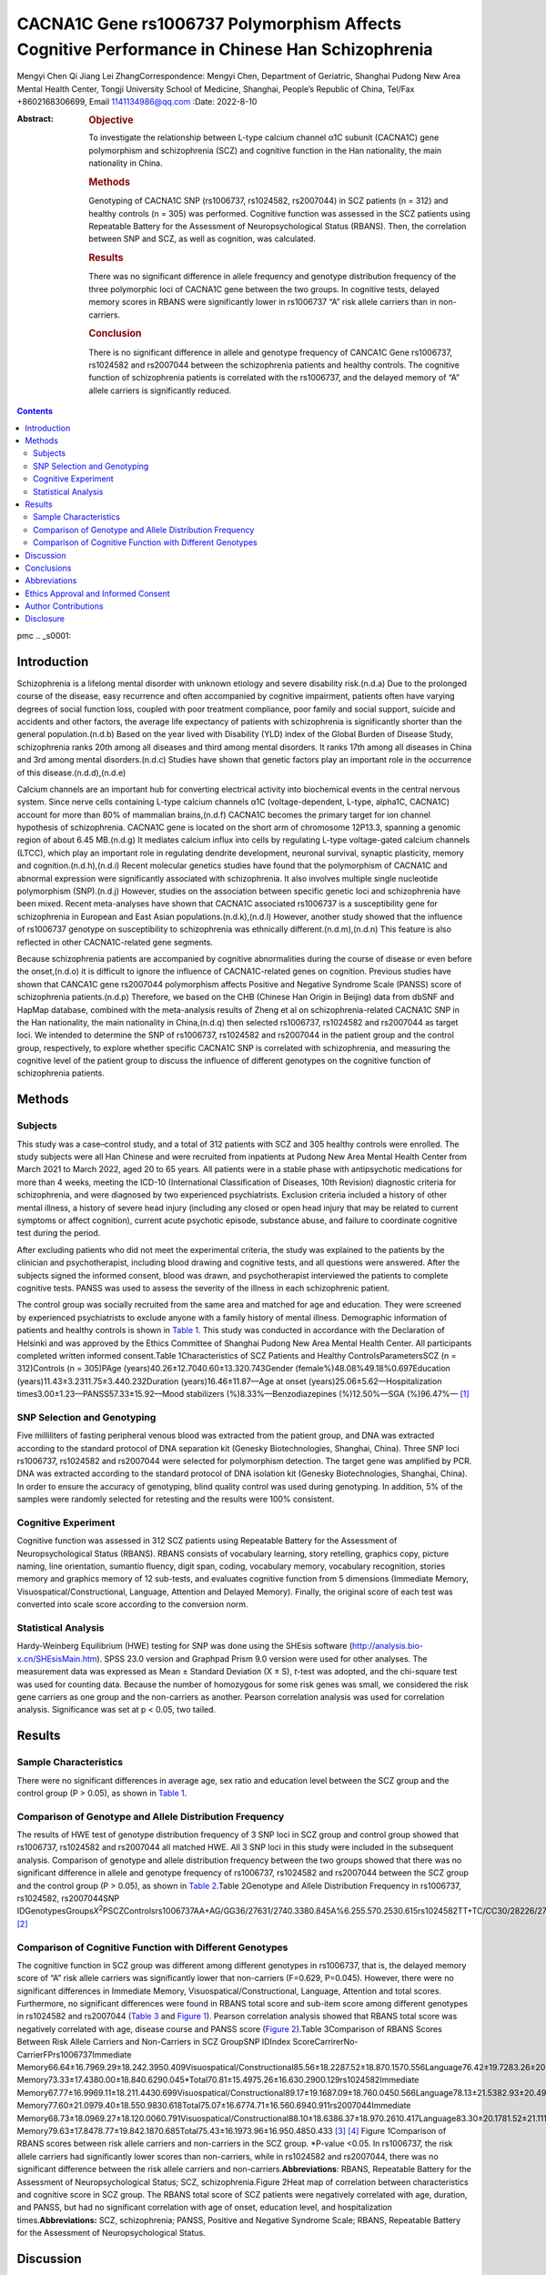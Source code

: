 ==============================================================================================
CACNA1C Gene rs1006737 Polymorphism Affects Cognitive Performance in Chinese Han Schizophrenia
==============================================================================================

Mengyi Chen
Qi Jiang
Lei ZhangCorrespondence: Mengyi Chen, Department of Geriatric, Shanghai
Pudong New Area Mental Health Center, Tongji University School of
Medicine, Shanghai, People’s Republic of China, Tel/Fax +8602168306699,
Email 1141134986@qq.com
:Date: 2022-8-10

:Abstract:
   .. rubric:: Objective
      :name: s2001

   To investigate the relationship between L-type calcium channel α1C
   subunit (CACNA1C) gene polymorphism and schizophrenia (SCZ) and
   cognitive function in the Han nationality, the main nationality in
   China.

   .. rubric:: Methods
      :name: s2002

   Genotyping of CACNA1C SNP (rs1006737, rs1024582, rs2007044) in SCZ
   patients (n = 312) and healthy controls (n = 305) was performed.
   Cognitive function was assessed in the SCZ patients using Repeatable
   Battery for the Assessment of Neuropsychological Status (RBANS).
   Then, the correlation between SNP and SCZ, as well as cognition, was
   calculated.

   .. rubric:: Results
      :name: s2003

   There was no significant difference in allele frequency and genotype
   distribution frequency of the three polymorphic loci of CACNA1C gene
   between the two groups. In cognitive tests, delayed memory scores in
   RBANS were significantly lower in rs1006737 “A” risk allele carriers
   than in non-carriers.

   .. rubric:: Conclusion
      :name: s2004

   There is no significant difference in allele and genotype frequency
   of CANCA1C Gene rs1006737, rs1024582 and rs2007044 between the
   schizophrenia patients and healthy controls. The cognitive function
   of schizophrenia patients is correlated with the rs1006737, and the
   delayed memory of “A” allele carriers is significantly reduced.


.. contents::
   :depth: 3
..

pmc
.. _s0001:

Introduction
============

Schizophrenia is a lifelong mental disorder with unknown etiology and
severe disability risk.(n.d.a) Due to the prolonged course of the
disease, easy recurrence and often accompanied by cognitive impairment,
patients often have varying degrees of social function loss, coupled
with poor treatment compliance, poor family and social support, suicide
and accidents and other factors, the average life expectancy of patients
with schizophrenia is significantly shorter than the general
population.(n.d.b) Based on the year lived with Disability (YLD) index
of the Global Burden of Disease Study, schizophrenia ranks 20th among
all diseases and third among mental disorders. It ranks 17th among all
diseases in China and 3rd among mental disorders.(n.d.c) Studies have
shown that genetic factors play an important role in the occurrence of
this disease.(n.d.d),(n.d.e)

Calcium channels are an important hub for converting electrical activity
into biochemical events in the central nervous system. Since nerve cells
containing L-type calcium channels α1C (voltage-dependent, L-type,
alpha1C, CACNA1C) account for more than 80% of mammalian brains,(n.d.f)
CACNA1C becomes the primary target for ion channel hypothesis of
schizophrenia. CACNA1C gene is located on the short arm of chromosome
12P13.3, spanning a genomic region of about 6.45 MB.(n.d.g) It mediates
calcium influx into cells by regulating L-type voltage-gated calcium
channels (LTCC), which play an important role in regulating dendrite
development, neuronal survival, synaptic plasticity, memory and
cognition.(n.d.h),(n.d.i) Recent molecular genetics studies have found
that the polymorphism of CACNA1C and abnormal expression were
significantly associated with schizophrenia. It also involves multiple
single nucleotide polymorphism (SNP).(n.d.j) However, studies on the
association between specific genetic loci and schizophrenia have been
mixed. Recent meta-analyses have shown that CACNA1C associated rs1006737
is a susceptibility gene for schizophrenia in European and East Asian
populations.(n.d.k),(n.d.l) However, another study showed that the
influence of rs1006737 genotype on susceptibility to schizophrenia was
ethnically different.(n.d.m),(n.d.n) This feature is also reflected in
other CACNA1C-related gene segments.

Because schizophrenia patients are accompanied by cognitive
abnormalities during the course of disease or even before the
onset,(n.d.o) it is difficult to ignore the influence of CACNA1C-related
genes on cognition. Previous studies have shown that CANCA1C gene
rs2007044 polymorphism affects Positive and Negative Syndrome Scale
(PANSS) score of schizophrenia patients.(n.d.p) Therefore, we based on
the CHB (Chinese Han Origin in Beijing) data from dbSNF and HapMap
database, combined with the meta-analysis results of Zheng et al on
schizophrenia-related CACNA1C SNP in the Han nationality, the main
nationality in China,(n.d.q) then selected rs1006737, rs1024582 and
rs2007044 as target loci. We intended to determine the SNP of rs1006737,
rs1024582 and rs2007044 in the patient group and the control group,
respectively, to explore whether specific CACNA1C SNP is correlated with
schizophrenia, and measuring the cognitive level of the patient group to
discuss the influence of different genotypes on the cognitive function
of schizophrenia patients.

.. _s0002:

Methods
=======

.. _s0002-s2001:

Subjects
--------

This study was a case–control study, and a total of 312 patients with
SCZ and 305 healthy controls were enrolled. The study subjects were all
Han Chinese and were recruited from inpatients at Pudong New Area Mental
Health Center from March 2021 to March 2022, aged 20 to 65 years. All
patients were in a stable phase with antipsychotic medications for more
than 4 weeks, meeting the ICD-10 (International Classification of
Diseases, 10th Revision) diagnostic criteria for schizophrenia, and were
diagnosed by two experienced psychiatrists. Exclusion criteria included
a history of other mental illness, a history of severe head injury
(including any closed or open head injury that may be related to current
symptoms or affect cognition), current acute psychotic episode,
substance abuse, and failure to coordinate cognitive test during the
period.

After excluding patients who did not meet the experimental criteria, the
study was explained to the patients by the clinician and
psychotherapist, including blood drawing and cognitive tests, and all
questions were answered. After the subjects signed the informed consent,
blood was drawn, and psychotherapist interviewed the patients to
complete cognitive tests. PANSS was used to assess the severity of the
illness in each schizophrenic patient.

The control group was socially recruited from the same area and matched
for age and education. They were screened by experienced psychiatrists
to exclude anyone with a family history of mental illness. Demographic
information of patients and healthy controls is shown in `Table
1 <#t0001>`__. This study was conducted in accordance with the
Declaration of Helsinki and was approved by the Ethics Committee of
Shanghai Pudong New Area Mental Health Center. All participants
completed written informed consent.Table 1Characteristics of SCZ
Patients and Healthy ControlsParametersSCZ (n = 312)Controls (n =
305)PAge (years)40.26±12.7040.60±13.320.743Gender
(female%)48.08%49.18%0.697Education
(years)11.43±3.2311.75±3.440.232Duration (years)16.46±11.87––Age at
onset (years)25.06±5.62––Hospitalization
times3.00±1.23––PANSS57.33±15.92––Mood stabilizers
(%)8.33%––Benzodiazepines (%)12.50%––SGA (%)96.47%–– [1]_

.. _s0002-s2002:

SNP Selection and Genotyping
----------------------------

Five milliliters of fasting peripheral venous blood was extracted from
the patient group, and DNA was extracted according to the standard
protocol of DNA separation kit (Genesky Biotechnologies, Shanghai,
China). Three SNP loci rs1006737, rs1024582 and rs2007044 were selected
for polymorphism detection. The target gene was amplified by PCR. DNA
was extracted according to the standard protocol of DNA isolation kit
(Genesky Biotechnologies, Shanghai, China). In order to ensure the
accuracy of genotyping, blind quality control was used during
genotyping. In addition, 5% of the samples were randomly selected for
retesting and the results were 100% consistent.

.. _s0002-s2003:

Cognitive Experiment
--------------------

Cognitive function was assessed in 312 SCZ patients using Repeatable
Battery for the Assessment of Neuropsychological Status (RBANS). RBANS
consists of vocabulary learning, story retelling, graphics copy, picture
naming, line orientation, sumantio fluency, digit span, coding,
vocabulary memory, vocabulary recognition, stories memory and graphics
memory of 12 sub-tests, and evaluates cognitive function from 5
dimensions (Immediate Memory, Visuospatical/Constructional, Language,
Attention and Delayed Memory). Finally, the original score of each test
was converted into scale score according to the conversion norm.

.. _s0002-s2004:

Statistical Analysis
--------------------

Hardy-Weinberg Equilibrium (HWE) testing for SNP was done using the
SHEsis software (http://analysis.bio-x.cn/SHEsisMain.htm). SPSS 23.0
version and Graphpad Prism 9.0 version were used for other analyses. The
measurement data was expressed as Mean ± Standard Deviation (X ± S),
*t*-test was adopted, and the chi-square test was used for counting
data. Because the number of homozygous for some risk genes was small, we
considered the risk gene carriers as one group and the non-carriers as
another. Pearson correlation analysis was used for correlation analysis.
Significance was set at p < 0.05, two tailed.

.. _s0003:

Results
=======

.. _s0003-s2001:

Sample Characteristics
----------------------

There were no significant differences in average age, sex ratio and
education level between the SCZ group and the control group (P > 0.05),
as shown in `Table 1 <#t0001>`__.

.. _s0003-s2002:

Comparison of Genotype and Allele Distribution Frequency
--------------------------------------------------------

The results of HWE test of genotype distribution frequency of 3 SNP loci
in SCZ group and control group showed that rs1006737, rs1024582 and
rs2007044 all matched HWE. All 3 SNP loci in this study were included in
the subsequent analysis. Comparison of genotype and allele distribution
frequency between the two groups showed that there was no significant
difference in allele and genotype frequency of rs1006737, rs1024582 and
rs2007044 between the SCZ group and the control group (P > 0.05), as
shown in `Table 2 <#t0002>`__.Table 2Genotype and Allele Distribution
Frequency in rs1006737, rs1024582, rs2007044SNP
IDGenotypesGroups\ *X*\ :sup:`2`\ PSCZControlsrs1006737AA+AG/GG36/27631/2740.3380.845A%6.255.570.2530.615rs1024582TT+TC/CC30/28226/2790.7420.690T%4.974.590.0970.756rs2007044GG+GA/AA166/146161/1440.0350.983G%31.5731.150.0260.873 [2]_

.. _s0003-s2003:

Comparison of Cognitive Function with Different Genotypes
---------------------------------------------------------

The cognitive function in SCZ group was different among different
genotypes in rs1006737, that is, the delayed memory score of “A” risk
allele carriers was significantly lower that non-carriers (F=0.629,
P=0.045). However, there were no significant differences in Immediate
Memory, Visuospatical/Constructional, Language, Attention and total
scores. Furthermore, no significant differences were found in RBANS
total score and sub-item score among different genotypes in rs1024582
and rs2007044 (`Table 3 <#t0003>`__ and `Figure 1 <#f0001>`__). Pearson
correlation analysis showed that RBANS total score was negatively
correlated with age, disease course and PANSS score (`Figure
2 <#f0002>`__).Table 3Comparison of RBANS Scores Between Risk Allele
Carriers and Non-Carriers in SCZ GroupSNP IDIndex
ScoreCarrirerNo-CarrierFPrs1006737Immediate
Memory66.64±16.7969.29±18.242.3950.409Visuospatical/Constructional85.56±18.2287.52±18.870.1570.556Language76.42±19.7283.26±20.620.1550.061Attention78.33±21.0180.10±20.380.2330.626Delayed
Memory73.33±17.4380.00±18.840.6290.045*Total70.81±15.4975.26±16.630.2900.129rs1024582Immediate
Memory67.77±16.9969.11±18.211.4430.699Visuospatical/Constructional89.17±19.1687.09±18.760.0450.566Language78.13±21.5382.93±20.490.8500.226Attention84.37±22.8779.42±20.140.6640.208Delayed
Memory77.60±21.0979.40±18.550.9830.618Total75.07±16.6774.71±16.560.6940.911rs2007044Immediate
Memory68.73±18.0969.27±18.120.0060.791Visuospatical/Constructional88.10±18.6386.37±18.970.2610.417Language83.30±20.1781.52±21.111.1410.446Attention81.93±20.7577.58±19.870.1150.060Delayed
Memory79.63±17.8478.77±19.842.1870.685Total75.43±16.1973.96±16.950.4850.433 [3]_ [4]_
Figure 1Comparison of RBANS scores between risk allele carriers and
non-carriers in the SCZ group. \*P-value <0.05. In rs1006737, the risk
allele carriers had significantly lower scores than non-carriers, while
in rs1024582 and rs2007044, there was no significant difference between
the risk allele carriers and non-carriers.\ **Abbreviations**: RBANS,
Repeatable Battery for the Assessment of Neuropsychological Status; SCZ,
schizophrenia.Figure 2Heat map of correlation between characteristics
and cognitive score in SCZ group. The RBANS total score of SCZ patients
were negatively correlated with age, duration, and PANSS, but had no
significant correlation with age of onset, education level, and
hospitalization times.\ **Abbreviations:** SCZ, schizophrenia; PANSS,
Positive and Negative Syndrome Scale; RBANS, Repeatable Battery for the
Assessment of Neuropsychological Status.

.. _s0004:

Discussion
==========

In this study, genotypes and allele frequencies of 3 SNP loci
(rs1006737, rs1024582, rs2007044) were compared between SCZ patients and
healthy controls. It was found that there were no significant
differences in genotypes and allele frequencies of each locus between
SCZ patients and healthy controls. This result seems to suggest that the
CACNA1C SNP rs1006737, rs1024582 and rs2007044 are not associated with
SCZ susceptibility, which is contrary to the results of previous
studies. However, by observing other similar studies, we found that the
frequency of rs1006737 “A” allele in Chinese Han population ranged from
5.0% to 13.8%, and the SCZ group was 0.5 to 2 percentage points higher
than the healthy control group,(n.d.q) which was similar to this study.
Besides, many previous studies with statistically significant
differences had a sample size of more than 3000.(n.d.q) Therefore, if
the study continues to expand the sample size, more accurate results
will be obtained.

In this study, we found that the “A” risk allele carriers of rs1006737
gene in SCZ patients had delayed memory loss, reflecting cognitive
dysfunction. This is consistent with the results of previous studies.
Previous studies have shown that rs1006737 risk allele “A” was
associated with impaired spatial working memory in both SCZ patients and
healthy people.(n.d.r) Some studies on healthy people have further
demonstrated the impact of risk alleles on cognition. So far, studies
have shown that carriers of the “A” allele of rs1006737 are more likely
to show negative cognitive bias,(n.d.s) attention deficit,(n.d.t) and
slow response to reward.(n.d.u) With the development of magnetic
resonance technology, we can observe morphological changes in the brain
more directly. For example, Wang’s study showed that SCZ patients
carrying rs1006737 risk allele “A” had decreased gray matter volume of
thalamus, surface area of isthmus of cingulate cortex, and thickness of
cortex of transtemporal sulcus and superior temporal sulcus.(n.d.v)
Wolf’s study showed that there was also a significant difference in the
volume of the left and right amygdala in this group.(n.d.w) Mallas’s
study showed that diffusion tensor imaging (DTI) of such patients showed
decreased white matter integrity in several parts of the brain.(n.d.x)
Functional magnetic resonance imaging (FMRI) experiments on first-degree
relatives of SCZ patients and healthy people also found some hemodynamic
abnormalities in the brain.(n.d.y) Unfortunately, such studies differed
greatly in the location of abnormal regions, so more accurate studies
could not be carried out. Researchers had targeted the gene by tracking
the messenger RNA, but found that the “A” allele carriers had abnormal
expression of CACNA1C messenger RNA in several different brain regions.
Later, other researchers attached importance to gender differences and
finally found that such cognitive and brain functional activity
abnormalities accompanied by risk alleles have slight gender
differences, that is, anxiety is more common in males, while hostility
is more common in females.(n.d.s),(n.d.z) In general, carriers of risk
alleles exhibit a different neurological phenotype from non-carriers at
a macro level, which is the key to such studies in clinical psychiatry
today.

Correlation analysis showed that RBANS scores of SCZ patients were
negatively correlated with age, course of disease, and PANSS, but had no
significant correlation with age of onset, education level, and
hospitalization times. However, previous studies generally believed that
education level was positively proportional to patients’
cognition.(n.d.aa) After further study of the experiment in the
population, we got the answer. This study was conducted in Shanghai,
where SCZ patients ranged in age from 20 to 65 years. In recent decades,
Shanghai has witnessed rapid economic development, and people have
increasingly attached importance to education. Therefore, for young
patients and elderly patients with the same education years, their
actual educational level may be far apart. So using years of schooling
as a parameter is not so accurate.

Due to the special significance of calcium channel in schizophrenia, it
is not difficult to imagine whether calcium channel antagonists (CCB)
can be used in the treatment of schizophrenia. In fact, as early as the
1980s, some clinicians tried to use CCB as an adjunctive treatment for
patients with refractory schizophrenia. In randomized controlled trials,
CCB was found to enhance learning and memory in schizophrenics with
tardive dyskinesia.(n.d.ab) Dyke’s team found that the group treated
with antipsychotic drugs in combination with CCB had significantly
better Clinical Global Impression (CGI) scores at multiple time points
than the group treated with normal therapy.(n.d.ac) However, a study on
the Korean schizophrenia population found that in the same group of
hospitalized patients, the CACNA1C SNP rs723672 and rs1034936 were
significantly correlated with the improvement of PANSS positive score,
which is suggested that different genotypes may influence antipsychotic
effects.(n.d.ad) Other studies showed that the mechanism of action of
some atypical antipsychotics might be related to calcium
channels.(n.d.ae) For instance, papperidone could effectively prevent
calcium influx by inhibiting voltage-gated calcium channels, thus
effectively delay nerve cell death.(n.d.af) In the latest study, the
researchers used mice to simulate perinatal fetal central nervous system
development and showed that the failure of LTCC in prematurity neurons
might lead to errors in nerve growth and cortical migration.
Interestingly, a range of symptoms caused by such errors could be
revised by postnatal correction of LTCC signal aberrations. This study
suggested that CACNA1C, as an important component of LTCC, might be a
perinatal therapeutic target for neurodevelopmentally related
psychiatric disorder.(n.d.ag)

This study also has some limitations. On the one hand, due to the
limitations of experimental conditions, we failed to conduct RBANS in
healthy controls, which to some extent affected the persuasion of the
experiment. If cognitive abnormalities were also found in carriers of
the rs1006737 “A” allele in healthy controls, it would be strong
evidence that CACNA1C gene polymorphisms affect cognitive function. On
the other hand, there are also differences in CACNA1C-related gene
polymorphisms in other psychiatric diseases, such as rs1006737
polymorphism is associated with bipolar disorder,(n.d.ah) rs1034936
polymorphism is associated with alcohol dependence and cocaine
abuse.(n.d.ae) Poor specificity is a common flaw in studies of SNP of
mental disease.

.. _s0005:

Conclusions
===========

There is no significant difference in allele and genotype frequency of
CANCA1C Gene rs1006737, rs1024582 and rs2007044 between the
schizophrenia patients and healthy controls. The cognitive function of
schizophrenia patients is correlated with the rs1006737, and the delayed
memory of “A” allele carriers is significantly reduced.

.. _s0006:

Abbreviations
=============

CACNA1C, L-type calcium channel α1C subunit; SCZ, schizophrenia; SNP,
Single nucleotide polymorphism; RBANS, Repeatable Battery for the
Assessment of Neuropsychological Status; YLD, year lived with
disability; LTCC, L-type voltage-gated calcium channels; CHB, Chinese
Han Origin in Beijing; ICD-10, international Classification of Diseases,
10th Revision; PANSS, Positive and Negative Syndrome Scale; HWE,
Hardy-Weinberg Equilibrium; SGA, second-generation antipsychotics; DTI,
diffusion tensor imaging; FMRI, Functional magnetic resonance imaging;
CCB, calcium channel antagonists.

.. _s0007:

Ethics Approval and Informed Consent
====================================

The study was approved by the Ethics Committee of Shanghai Pudong New
Area Mental Health Center (reference number: PDJWLL2020012)

.. _s0008:

Author Contributions
====================

All authors made a significant contribution to the work reported,
whether that is in the conception, study design, execution, acquisition
of data, analysis and interpretation, or in all these areas; took part
in drafting, revising or critically reviewing the article; gave final
approval of the version to be published; have agreed on the journal to
which the article has been submitted; and agree to be accountable for
all aspects of the work.

.. _s0009:

Disclosure
==========

The authors report no conflicts of interest in this work.

.. container:: references csl-bib-body hanging-indent
   :name: refs

   .. container:: csl-entry
      :name: ref-cit0001

      n.d.a.

   .. container:: csl-entry
      :name: ref-cit0002

      n.d.b.

   .. container:: csl-entry
      :name: ref-cit0005

      n.d.c.

   .. container:: csl-entry
      :name: ref-cit0006

      n.d.d.

   .. container:: csl-entry
      :name: ref-cit0007

      n.d.e.

   .. container:: csl-entry
      :name: ref-cit0008

      n.d.f.

   .. container:: csl-entry
      :name: ref-cit0009

      n.d.g.

   .. container:: csl-entry
      :name: ref-cit0010

      n.d.h.

   .. container:: csl-entry
      :name: ref-cit0011

      n.d.i.

   .. container:: csl-entry
      :name: ref-cit0012

      n.d.j.

   .. container:: csl-entry
      :name: ref-cit0013

      n.d.k.

   .. container:: csl-entry
      :name: ref-cit0014

      n.d.l.

   .. container:: csl-entry
      :name: ref-cit0015

      n.d.m.

   .. container:: csl-entry
      :name: ref-cit0016

      n.d.n.

   .. container:: csl-entry
      :name: ref-cit0017

      n.d.o.

   .. container:: csl-entry
      :name: ref-cit0018

      n.d.p.

   .. container:: csl-entry
      :name: ref-cit0019

      n.d.q.

   .. container:: csl-entry
      :name: ref-cit0020

      n.d.r.

   .. container:: csl-entry
      :name: ref-cit0023

      n.d.s.

   .. container:: csl-entry
      :name: ref-cit0024

      n.d.t.

   .. container:: csl-entry
      :name: ref-cit0025

      n.d.u.

   .. container:: csl-entry
      :name: ref-cit0026

      n.d.v.

   .. container:: csl-entry
      :name: ref-cit0027

      n.d.w.

   .. container:: csl-entry
      :name: ref-cit0028

      n.d.x.

   .. container:: csl-entry
      :name: ref-cit0029

      n.d.y.

   .. container:: csl-entry
      :name: ref-cit0032

      n.d.z.

   .. container:: csl-entry
      :name: ref-cit0033

      n.d.aa.

   .. container:: csl-entry
      :name: ref-cit0034

      n.d.ab.

   .. container:: csl-entry
      :name: ref-cit0035

      n.d.ac.

   .. container:: csl-entry
      :name: ref-cit0036

      n.d.ad.

   .. container:: csl-entry
      :name: ref-cit0037

      n.d.ae.

   .. container:: csl-entry
      :name: ref-cit0038

      n.d.af.

   .. container:: csl-entry
      :name: ref-cit0039

      n.d.ag.

   .. container:: csl-entry
      :name: ref-cit0040

      n.d.ah.

.. [1]
   **Abbreviations**: SCZ, schizophrenia; PANSS, Positive and Negative
   Syndrome Scale; SGA, second generation antipsychotics.

.. [2]
   **Abbreviations**: SNP, single nucleotide polymorphism; SCZ,
   schizophrenia.

.. [3]
   **Note**: \*\ \ *P*-value <0.05.

.. [4]
   **Abbreviations**: RBANS, Repeatable Battery for the Assessment of
   Neuropsychological Status; SCZ, schizophrenia; SNP, single nucleotide
   polymorphism.
